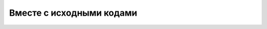 Вместе с исходными кодами
=========================

.. index::
   Размещение документации
   VCS
   Git
